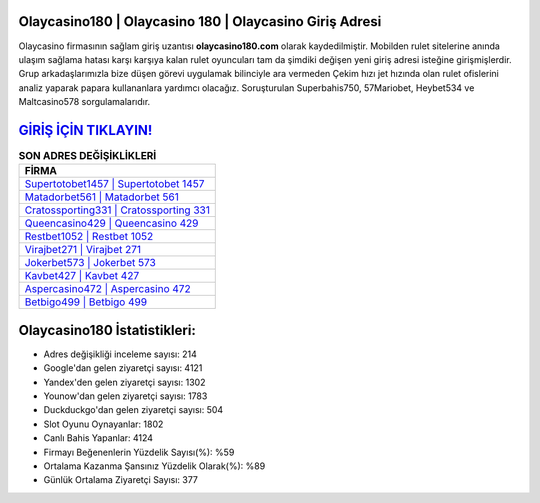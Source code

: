 ﻿Olaycasino180 | Olaycasino 180 | Olaycasino Giriş Adresi
===================================

.. image:: images/olaycasino-giris.jpg
   :width: 600
   
Olaycasino firmasının sağlam giriş uzantısı **olaycasino180.com** olarak kaydedilmiştir. Mobilden rulet sitelerine anında ulaşım sağlama hatası karşı karşıya kalan rulet oyuncuları tam da şimdiki değişen yeni giriş adresi isteğine girişmişlerdir. Grup arkadaşlarımızla bize düşen görevi uygulamak bilinciyle ara vermeden Çekim hızı jet hızında olan rulet ofislerini analiz yaparak papara kullananlara yardımcı olacağız. Soruşturulan Superbahis750, 57Mariobet, Heybet534 ve Maltcasino578 sorgulamalarıdır.

`GİRİŞ İÇİN TIKLAYIN! <https://urlday.cc/git>`_
==============

.. list-table:: **SON ADRES DEĞİŞİKLİKLERİ**
   :widths: 100
   :header-rows: 1

   * - FİRMA
   * - `Supertotobet1457 | Supertotobet 1457 <supertotobet1457-supertotobet-1457-supertotobet-giris-adresi.html>`_
   * - `Matadorbet561 | Matadorbet 561 <matadorbet561-matadorbet-561-matadorbet-giris-adresi.html>`_
   * - `Cratossporting331 | Cratossporting 331 <cratossporting331-cratossporting-331-cratossporting-giris-adresi.html>`_	 
   * - `Queencasino429 | Queencasino 429 <queencasino429-queencasino-429-queencasino-giris-adresi.html>`_	 
   * - `Restbet1052 | Restbet 1052 <restbet1052-restbet-1052-restbet-giris-adresi.html>`_ 
   * - `Virajbet271 | Virajbet 271 <virajbet271-virajbet-271-virajbet-giris-adresi.html>`_
   * - `Jokerbet573 | Jokerbet 573 <jokerbet573-jokerbet-573-jokerbet-giris-adresi.html>`_	 
   * - `Kavbet427 | Kavbet 427 <kavbet427-kavbet-427-kavbet-giris-adresi.html>`_
   * - `Aspercasino472 | Aspercasino 472 <aspercasino472-aspercasino-472-aspercasino-giris-adresi.html>`_
   * - `Betbigo499 | Betbigo 499 <betbigo499-betbigo-499-betbigo-giris-adresi.html>`_
	 
Olaycasino180 İstatistikleri:
===================================	 
* Adres değişikliği inceleme sayısı: 214
* Google'dan gelen ziyaretçi sayısı: 4121
* Yandex'den gelen ziyaretçi sayısı: 1302
* Younow'dan gelen ziyaretçi sayısı: 1783
* Duckduckgo'dan gelen ziyaretçi sayısı: 504
* Slot Oyunu Oynayanlar: 1802
* Canlı Bahis Yapanlar: 4124
* Firmayı Beğenenlerin Yüzdelik Sayısı(%): %59
* Ortalama Kazanma Şansınız Yüzdelik Olarak(%): %89
* Günlük Ortalama Ziyaretçi Sayısı: 377
